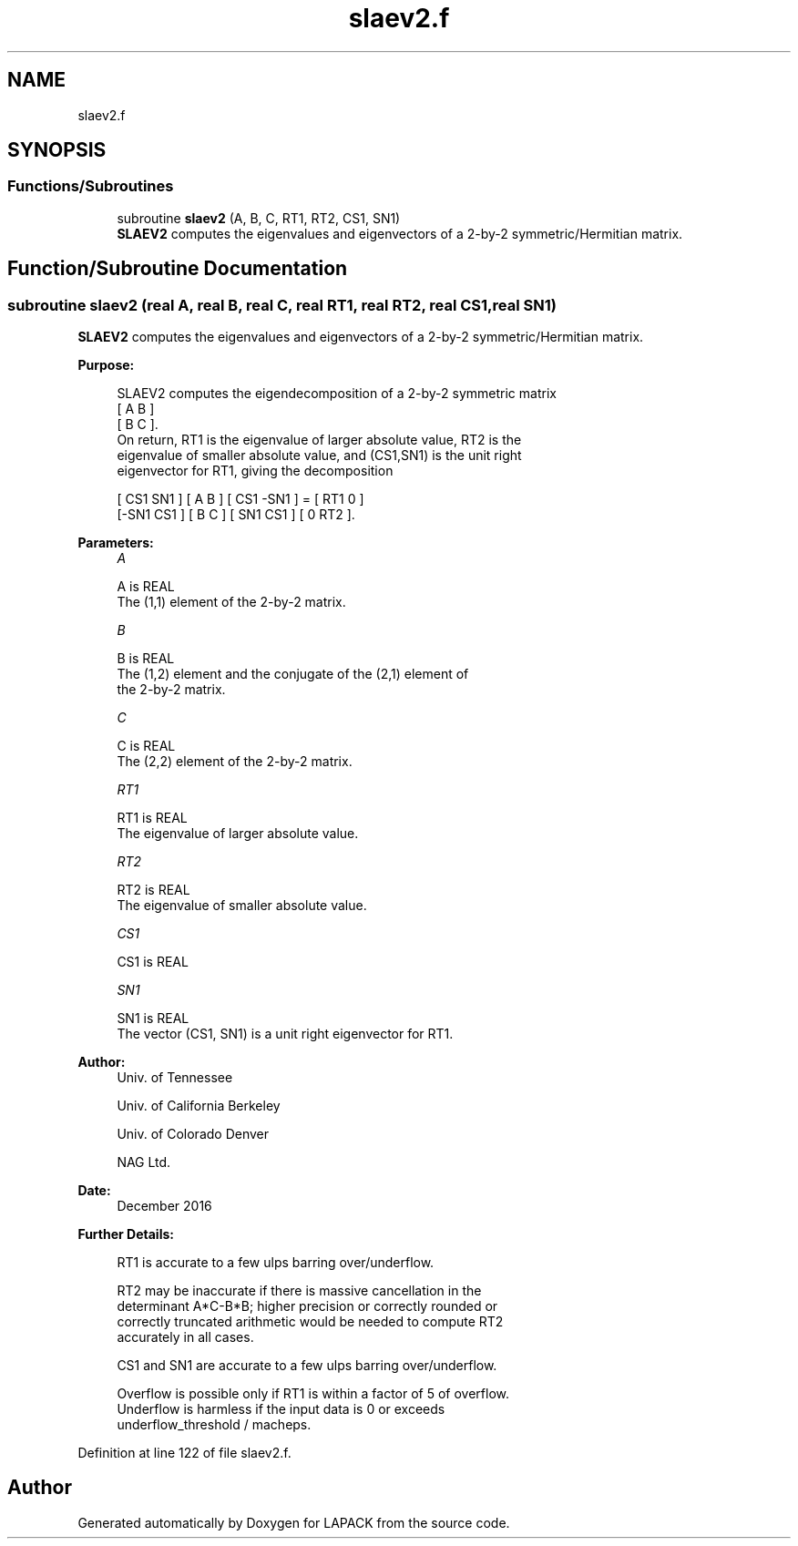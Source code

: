 .TH "slaev2.f" 3 "Tue Nov 14 2017" "Version 3.8.0" "LAPACK" \" -*- nroff -*-
.ad l
.nh
.SH NAME
slaev2.f
.SH SYNOPSIS
.br
.PP
.SS "Functions/Subroutines"

.in +1c
.ti -1c
.RI "subroutine \fBslaev2\fP (A, B, C, RT1, RT2, CS1, SN1)"
.br
.RI "\fBSLAEV2\fP computes the eigenvalues and eigenvectors of a 2-by-2 symmetric/Hermitian matrix\&. "
.in -1c
.SH "Function/Subroutine Documentation"
.PP 
.SS "subroutine slaev2 (real A, real B, real C, real RT1, real RT2, real CS1, real SN1)"

.PP
\fBSLAEV2\fP computes the eigenvalues and eigenvectors of a 2-by-2 symmetric/Hermitian matrix\&.  
.PP
\fBPurpose: \fP
.RS 4

.PP
.nf
 SLAEV2 computes the eigendecomposition of a 2-by-2 symmetric matrix
    [  A   B  ]
    [  B   C  ].
 On return, RT1 is the eigenvalue of larger absolute value, RT2 is the
 eigenvalue of smaller absolute value, and (CS1,SN1) is the unit right
 eigenvector for RT1, giving the decomposition

    [ CS1  SN1 ] [  A   B  ] [ CS1 -SN1 ]  =  [ RT1  0  ]
    [-SN1  CS1 ] [  B   C  ] [ SN1  CS1 ]     [  0  RT2 ].
.fi
.PP
 
.RE
.PP
\fBParameters:\fP
.RS 4
\fIA\fP 
.PP
.nf
          A is REAL
          The (1,1) element of the 2-by-2 matrix.
.fi
.PP
.br
\fIB\fP 
.PP
.nf
          B is REAL
          The (1,2) element and the conjugate of the (2,1) element of
          the 2-by-2 matrix.
.fi
.PP
.br
\fIC\fP 
.PP
.nf
          C is REAL
          The (2,2) element of the 2-by-2 matrix.
.fi
.PP
.br
\fIRT1\fP 
.PP
.nf
          RT1 is REAL
          The eigenvalue of larger absolute value.
.fi
.PP
.br
\fIRT2\fP 
.PP
.nf
          RT2 is REAL
          The eigenvalue of smaller absolute value.
.fi
.PP
.br
\fICS1\fP 
.PP
.nf
          CS1 is REAL
.fi
.PP
.br
\fISN1\fP 
.PP
.nf
          SN1 is REAL
          The vector (CS1, SN1) is a unit right eigenvector for RT1.
.fi
.PP
 
.RE
.PP
\fBAuthor:\fP
.RS 4
Univ\&. of Tennessee 
.PP
Univ\&. of California Berkeley 
.PP
Univ\&. of Colorado Denver 
.PP
NAG Ltd\&. 
.RE
.PP
\fBDate:\fP
.RS 4
December 2016 
.RE
.PP
\fBFurther Details: \fP
.RS 4

.PP
.nf
  RT1 is accurate to a few ulps barring over/underflow.

  RT2 may be inaccurate if there is massive cancellation in the
  determinant A*C-B*B; higher precision or correctly rounded or
  correctly truncated arithmetic would be needed to compute RT2
  accurately in all cases.

  CS1 and SN1 are accurate to a few ulps barring over/underflow.

  Overflow is possible only if RT1 is within a factor of 5 of overflow.
  Underflow is harmless if the input data is 0 or exceeds
     underflow_threshold / macheps.
.fi
.PP
 
.RE
.PP

.PP
Definition at line 122 of file slaev2\&.f\&.
.SH "Author"
.PP 
Generated automatically by Doxygen for LAPACK from the source code\&.
